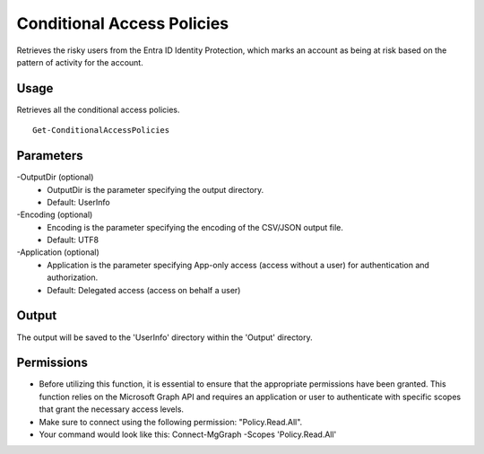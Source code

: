 Conditional Access Policies
=======
Retrieves the risky users from the Entra ID Identity Protection, which marks an account as being at risk based on the pattern of activity for the account.

Usage
""""""""""""""""""""""""""
Retrieves all the conditional access policies.
::

   Get-ConditionalAccessPolicies

Parameters
""""""""""""""""""""""""""
-OutputDir (optional)
    - OutputDir is the parameter specifying the output directory.
    - Default: UserInfo

-Encoding (optional)
    - Encoding is the parameter specifying the encoding of the CSV/JSON output file.
    - Default: UTF8

-Application (optional)
    - Application is the parameter specifying App-only access (access without a user) for authentication and authorization.
    - Default: Delegated access (access on behalf a user)

Output
""""""""""""""""""""""""""
The output will be saved to the 'UserInfo' directory within the 'Output' directory.

Permissions
""""""""""""""""""""""""""
- Before utilizing this function, it is essential to ensure that the appropriate permissions have been granted. This function relies on the Microsoft Graph API and requires an application or user to authenticate with specific scopes that grant the necessary access levels.
- Make sure to connect using the following permission: "Policy.Read.All".
- Your command would look like this: Connect-MgGraph -Scopes 'Policy.Read.All'